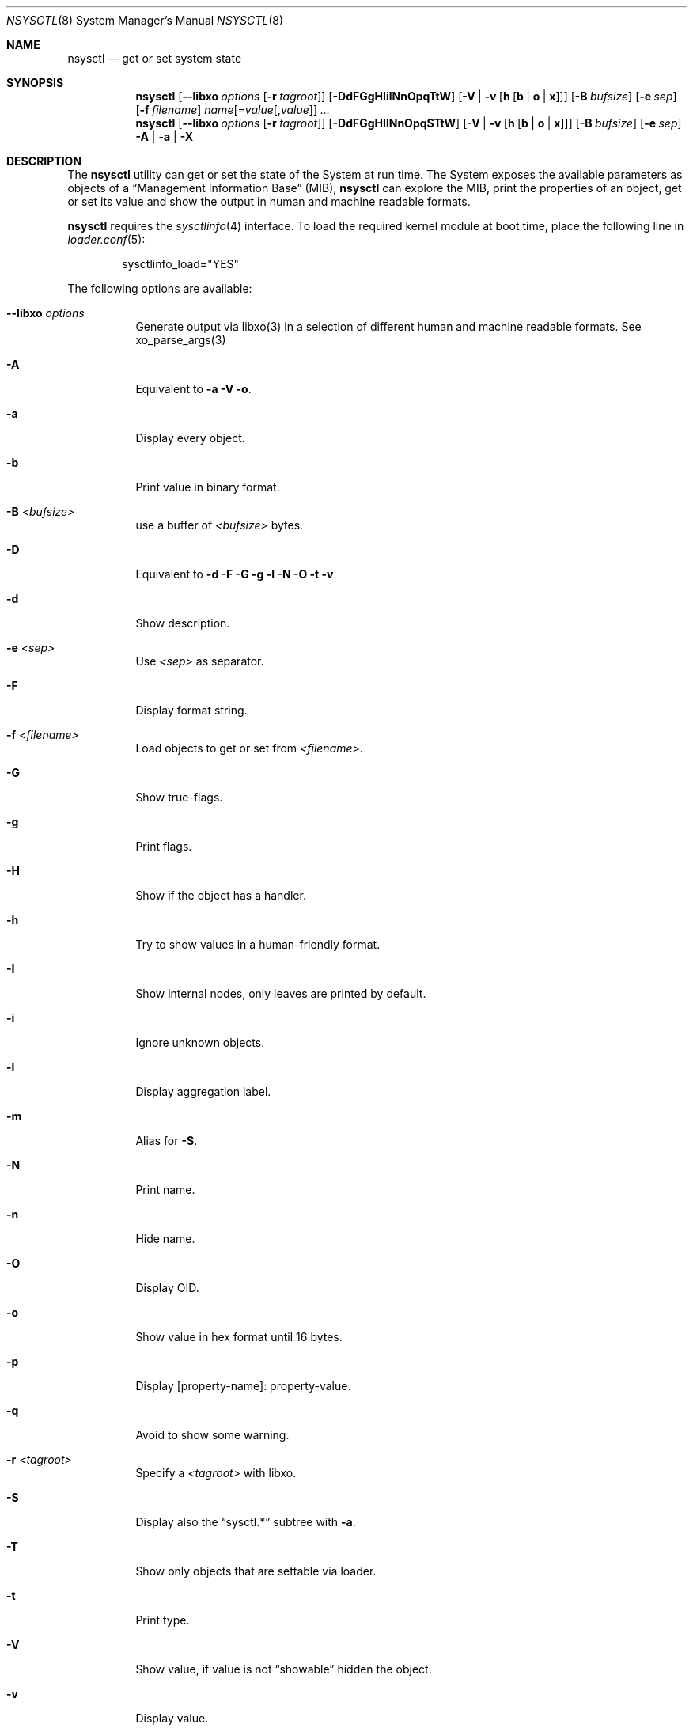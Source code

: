 .\"
.\" Copyright (c) 2019-2021 Alfonso Sabato Siciliano
.\"
.\" Redistribution and use in source and binary forms, with or without
.\" modification, are permitted provided that the following conditions
.\" are met:
.\" 1. Redistributions of source code must retain the above copyright
.\"    notice, this list of conditions and the following disclaimer.
.\" 2. Redistributions in binary form must reproduce the above copyright
.\"    notice, this list of conditions and the following disclaimer in the
.\"    documentation and/or other materials provided with the distribution.
.\"
.\" THIS SOFTWARE IS PROVIDED BY THE AUTHOR AND CONTRIBUTORS ``AS IS'' AND
.\" ANY EXPRESS OR IMPLIED WARRANTIES, INCLUDING, BUT NOT LIMITED TO, THE
.\" IMPLIED WARRANTIES OF MERCHANTABILITY AND FITNESS FOR A PARTICULAR PURPOSE
.\" ARE DISCLAIMED.  IN NO EVENT SHALL THE AUTHOR OR CONTRIBUTORS BE LIABLE
.\" FOR ANY DIRECT, INDIRECT, INCIDENTAL, SPECIAL, EXEMPLARY, OR CONSEQUENTIAL
.\" DAMAGES (INCLUDING, BUT NOT LIMITED TO, PROCUREMENT OF SUBSTITUTE GOODS
.\" OR SERVICES; LOSS OF USE, DATA, OR PROFITS; OR BUSINESS INTERRUPTION)
.\" HOWEVER CAUSED AND ON ANY THEORY OF LIABILITY, WHETHER IN CONTRACT, STRICT
.\" LIABILITY, OR TORT (INCLUDING NEGLIGENCE OR OTHERWISE) ARISING IN ANY WAY
.\" OUT OF THE USE OF THIS SOFTWARE, EVEN IF ADVISED OF THE POSSIBILITY OF
.\" SUCH DAMAGE.
.\"
.Dd January 30, 2021
.Dt NSYSCTL 8
.Os
.Sh NAME
.Nm nsysctl
.Nd get or set system state
.Sh SYNOPSIS
.Nm
.Op Fl -libxo Ar options Op Fl r Ar tagroot
.Op Fl DdFGgHIilNnOpqTtW
.Op Fl V | v Op Cm h Op Cm b | o | x
.Op Fl B Ar bufsize
.Op Fl e Ar sep
.Op Fl f Ar filename
.Ar name Ns Op = Ns Ar value Ns Op , Ns Ar value
.Ar ...
.Nm
.Op Fl -libxo Ar options Op Fl r Ar tagroot
.Op Fl DdFGgHIlNnOpqSTtW
.Op Fl V | v Op Cm h Op Cm b | o | x
.Op Fl B Ar bufsize
.Op Fl e Ar sep
.Fl A | a | X
.Sh DESCRIPTION
The
.Nm nsysctl
utility can get or set the state of the System at run time.
The System exposes the available parameters as objects of a
.Dq Management Information Base
.Pq MIB ,
.Nm nsysctl
can explore the MIB, print the properties of an object, get or set its value and
show the output in human and machine readable formats.
.Pp
.Nm nsysctl
requires the
.Xr sysctlinfo 4
interface.
To load the required kernel module at boot time, place the following line in
.Xr loader.conf 5 :
.Bd -literal -offset indent
sysctlinfo_load="YES"
.Ed
.Pp
The following options are available:
.Bl -tag -width indent
.It Fl -libxo Ar options
Generate output via libxo(3) in a selection of different human
and machine readable formats.
See xo_parse_args(3)
.It Fl A
Equivalent to
.Fl a Fl V Fl o .
.It Fl a
Display every object.
.It Fl b
Print value in binary format.
.It Fl B Ar <bufsize>
use a buffer of
.Ar <bufsize>
bytes.
.It Fl D
Equivalent to
.Fl d Fl F Fl G Fl g Fl l Fl N Fl O Fl t Fl v .
.It Fl d
Show description.
.It Fl e Ar <sep>
Use
.Ar <sep>
as separator.
.It Fl F
Display format string.
.It Fl f Ar <filename>
Load objects to get or set from
.Ar <filename> .
.It Fl G
Show true-flags.
.It Fl g
Print flags.
.It Fl H
Show if the object has a handler.
.It Fl h
Try to show values in a human-friendly format.
.It Fl I
Show internal nodes, only leaves are printed by default.
.It Fl i
Ignore unknown objects.
.It Fl l
Display aggregation label.
.It Fl m
Alias for
.Fl S .
.It Fl N
Print name.
.It Fl n
Hide name.
.It Fl O
Display OID.
.It Fl o
Show value in hex format until 16 bytes.
.It Fl p
Display [property-name]: property-value.
.It Fl q
Avoid to show some warning.
.It Fl r Ar <tagroot>
Specify a
.Ar <tagroot>
with libxo.
.It Fl S
Display also the
.Dq sysctl.*
subtree with
.Fl a .
.It Fl T
Show only objects that are settable via loader.
.It Fl t
Print type.
.It Fl V
Show value, if value is not
.Dq showable
hidden the object.
.It Fl v
Display value.
.It Fl W
Display only writable objects that are not statistical.
.It Fl X
Equivalent to
.Fl a Fl V Fl x .
.It Fl x
Print value in hex format.
.It Fl y
Alias for
.Fl O .
.El
.Sh EXIT STATUS
.Ex -std
.Sh EXAMPLES
To get the value of hostname:
.Pp
.Dl "nsysctl -Nv kern.hostname"
.Pp
To set the value of hostname:
.Pp
.Dl "nsysctl kern.hostname=myBSD"
.Pp
Print all info about an object:
.Pp
.Dl "nsysctl -Dp -e ', '  kern.ostype"
.Pp
Print all info about an object in xml:
.Pp
.Dl "nsysctl --libxo=xml,pretty -r 'ROOT-NAME' -D kern.ostype"
.Sh COMPATIBILITY
.Bd -literal -offset indent -compact
/sbin/sysctl             /usr/local/sbin/nsysctl
% sysctl    name=value   % nsysctl -Nv name=value
% sysctl    name         % nsysctl -Nv name
% sysctl -d name         % nsysctl -Nd name
% sysctl -e name         % nsysctl -Nv -e ‘=’ name
% sysctl -N name         % nsysctl -N name
% sysctl -n name         % nsysctl -v name
% sysctl -t name         % nsysctl -Nt name
% sysctl -a              % nsysctl -aNV
% sysctl -aN             % nsysctl -aIKN
% sysctl -an             % nsysctl -aV
% sysctl -ad             % nsysctl -aIKNd
% sysctl -at             % nsysctl -aIKNt
% sysctl -ao             % nsysctl -aNVo
% sysctl -ax             % nsysctl -aNVx
% sysctl -A              % nsysctl -AN
% sysctl -X              % nsysctl -XN
.Ed
.Sh SEE ALSO
.Xr sysctl 3 ,
.Xr sysctlmibinfo2 3 ,
.Xr xo_parse_args 3 ,
.Xr sysctlinfo 4 ,
.Xr sysctl 8
.Sh HISTORY
The
.Nm
utility first appeared in
.Fx 13.0 .
.Sh AUTHORS
.Nm
was written by
.An Alfonso Sabato Siciliano
.Aq Mt alf.siciliano@gmail.com
